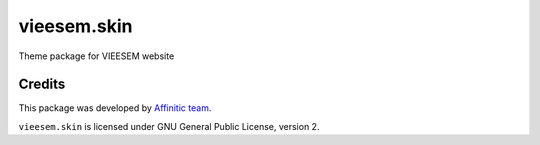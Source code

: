 vieesem.skin
============

Theme package for VIEESEM website


Credits
-------

This package was developed by `Affinitic team <https://github/affinitic>`_.

.. image:: http://www.affinitic.be/affinitic_logo.png
   :alt: Affinitic website
   :target: http://www.affinitic.be

``vieesem.skin`` is licensed under GNU General Public License, version 2.
